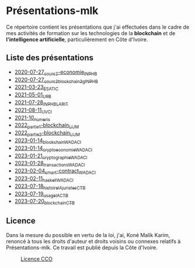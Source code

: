 * Présentations-mlk
Ce répertoire contient les présentations que j'ai effectuées dans le cadre de mes activités de formation sur les technologies de la *blockchain* et de *l'intelligence artificielle*, particulièrement en Côte d'Ivoire.

** Liste des présentations
- [[file:/src/2020-07-27_cours2-economie_INPHB.pdf][2020-07-27_cours2-economie_INPHB]]
- [[file:/src/2020-07-27_cours3_blockchain_3g_INPHB.pdf][2020-07-27_cours3_blockchain_3g_INPHB]]
- [[file:/src/2021-03-23_ESATIC.pdf][2021-03-23_ESATIC]]
- [[file:/src/2021-05-01_UPB.pdf][2021-05-01_UPB]]
- [[file:/src/2021-07-28_INPHB_LARIT.pdf][2021-07-28_INPHB_LARIT]]
- [[file:/src/2021-08-11_UVCI.pdf][2021-08-11_UVCI]]
- [[file:/src/2021-10_numeris.pdf][2021-10_numeris]]
- [[file:/src/2022_partie1-blockchain_LIJM.pdf][2022_partie1-blockchain_LIJM]]
- [[file:/src/2022_partie2-blockchain_LIJM.pdf][2022_partie2-blockchain_LIJM]]
- [[file:/src/2023-01-14_blockchain_WADACI.pdf][2023-01-14_blockchain_WADACI]]
- [[file:/src/2023-01-14_cryptoeconomie_WADACI.pdf][2023-01-14_cryptoeconomie_WADACI]]
- [[file:/src/2023-01-21_cryptographie_WADACI.pdf][2023-01-21_cryptographie_WADACI]]
- [[file:/src/2023-01-28_transactions_WADACI.pdf][2023-01-28_transactions_WADACI]]
- [[file:/src/2023-02-04_smart-contract_WADACI.pdf][2023-02-04_smart-contract_WADACI]]
- [[file:/src/2023-02-11_haskell_WADACI.pdf][2023-02-11_haskell_WADACI]]
- [[file:/src/2023-07-18_histoire_IA_juristes_CTB.pdf][2023-07-18_histoire_IA_juristes_CTB]]
- [[file:/src/2023-07-19_usage_IA_CTB.pdf][2023-07-19_usage_IA_CTB]]
- [[file:/src/2023-07-20_blockchain_CTB.pdf][2023-07-20_blockchain_CTB]]


** Licence
Dans la mesure du possible en vertu de la loi, j'ai, Koné Malik Karim, renoncé à tous les droits d'auteur et droits voisins ou connexes relatifs à Présentations-mlk. Ce travail est publié depuis la Côte d'Ivoire.

#+ATTR_HTML: :width 100px
#+CAPTION: [[https://creativecommons.org/publicdomain/zero/1.0/legalcode.fr][Licence CCO]]
[[file:/Images/cc-zero.png]]
